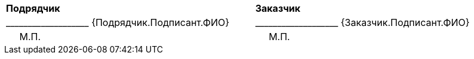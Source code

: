[cols="^10,1,^10"]
[width="100%"]
|====================
| *Подрядчик* | | *Заказчик*
>| +___________________+  {Подрядчик.Подписант.ФИО} |
>| +___________________+  {Заказчик.Подписант.ФИО} 
<| {nbsp}{nbsp}{nbsp}{nbsp}{nbsp}М.П. | 
<| {nbsp}{nbsp}{nbsp}{nbsp}{nbsp}М.П.
|====================
